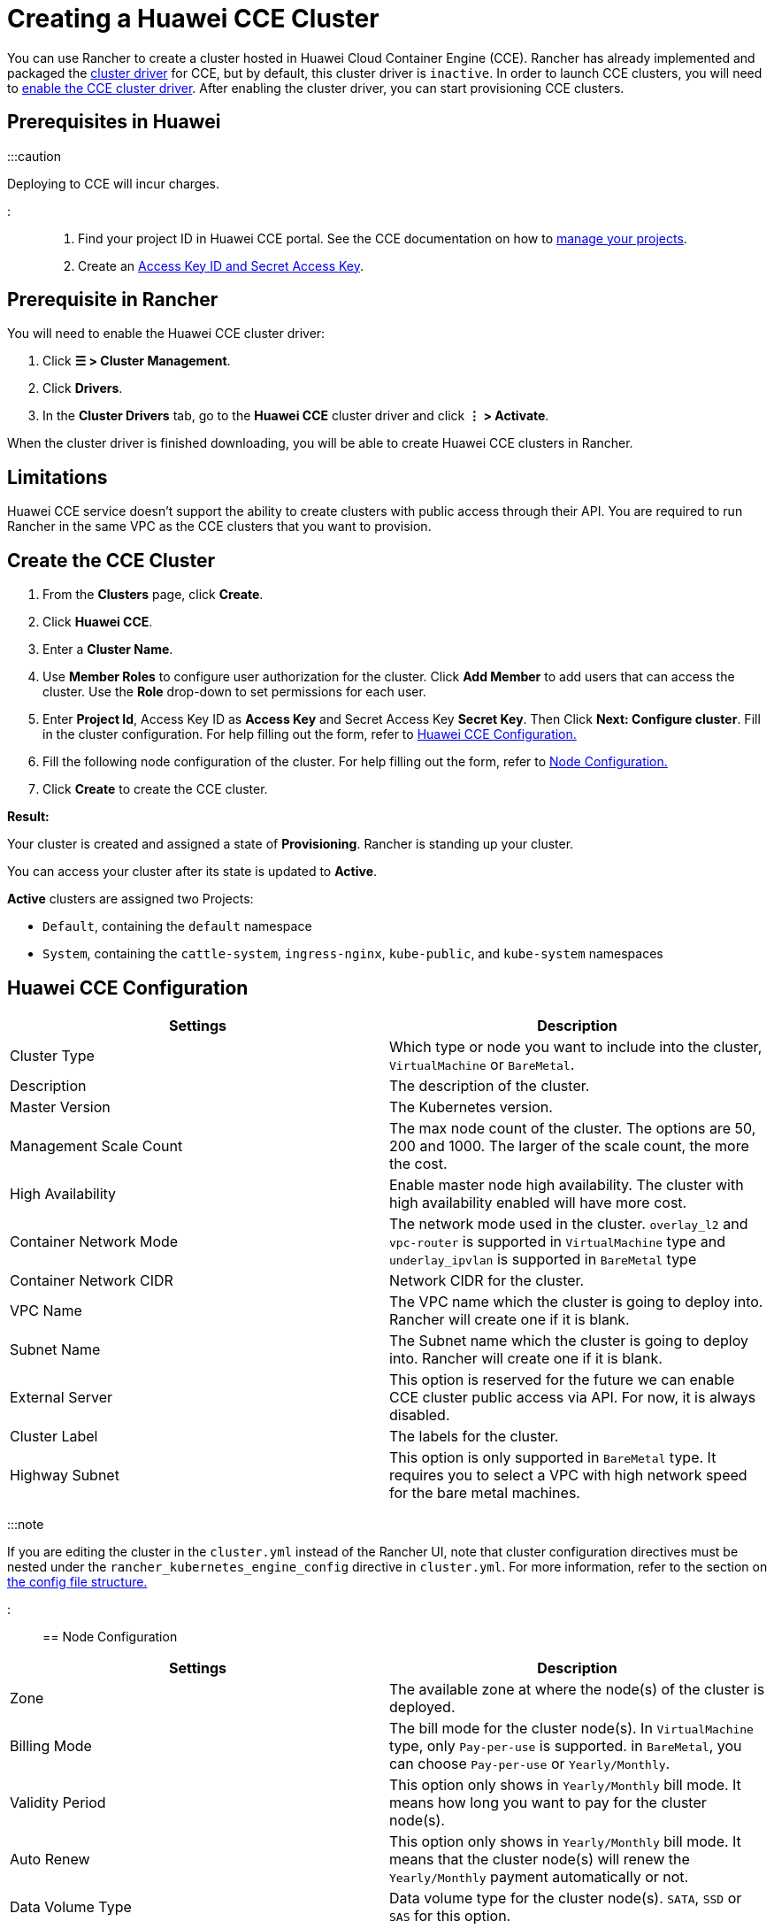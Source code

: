 = Creating a Huawei CCE Cluster

+++<head>++++++<link rel="canonical" href="https://ranchermanager.docs.rancher.com/how-to-guides/new-user-guides/kubernetes-clusters-in-rancher-setup/set-up-clusters-from-hosted-kubernetes-providers/huawei">++++++</link>++++++</head>+++

You can use Rancher to create a cluster hosted in Huawei Cloud Container Engine (CCE). Rancher has already implemented and packaged the xref:../../authentication-permissions-and-global-configuration/about-provisioning-drivers/manage-cluster-drivers.adoc[cluster driver] for CCE, but by default, this cluster driver is `inactive`. In order to launch CCE clusters, you will need to link:../../authentication-permissions-and-global-configuration/about-provisioning-drivers/manage-cluster-drivers.md#activatingdeactivating-cluster-drivers[enable the CCE cluster driver]. After enabling the cluster driver, you can start provisioning CCE clusters.

== Prerequisites in Huawei

:::caution

Deploying to CCE will incur charges.

:::

. Find your project ID in Huawei CCE portal. See the CCE documentation on how to https://doc.hcs.huawei.com/api/cce/cce_02_0341.html#cce_02_0341%5F%5Fsection17571944123214[manage your projects].
. Create an https://support.huaweicloud.com/en-us/usermanual-iam/en-us_topic_0079477318.html[Access Key ID and Secret Access Key].

== Prerequisite in Rancher

You will need to enable the Huawei CCE cluster driver:

. Click *☰ > Cluster Management*.
. Click *Drivers*.
. In the *Cluster Drivers* tab, go to the *Huawei CCE* cluster driver and click *⋮ > Activate*.

When the cluster driver is finished downloading, you will be able to create Huawei CCE clusters in Rancher.

== Limitations

Huawei CCE service doesn't support the ability to create clusters with public access through their API. You are required to run Rancher in the same VPC as the CCE clusters that you want to provision.

== Create the CCE Cluster

. From the *Clusters* page, click *Create*.
. Click *Huawei CCE*.
. Enter a *Cluster Name*.
. Use *Member Roles* to configure user authorization for the cluster. Click *Add Member* to add users that can access the cluster. Use the *Role* drop-down to set permissions for each user.
. Enter *Project Id*, Access Key ID as *Access Key* and Secret Access Key *Secret Key*. Then Click *Next: Configure cluster*. Fill in the cluster configuration. For help filling out the form, refer to <<huawei-cce-configuration,Huawei CCE Configuration.>>
. Fill the following node configuration of the cluster. For help filling out the form, refer to <<node-configuration,Node Configuration.>>
. Click *Create* to create the CCE cluster.

*Result:*

Your cluster is created and assigned a state of *Provisioning*. Rancher is standing up your cluster.

You can access your cluster after its state is updated to *Active*.

*Active* clusters are assigned two Projects:

* `Default`, containing the `default` namespace
* `System`, containing the `cattle-system`, `ingress-nginx`, `kube-public`, and `kube-system` namespaces

== Huawei CCE Configuration

|===
| Settings | Description

| Cluster Type
| Which type or node you want to include into the cluster, `VirtualMachine` or `BareMetal`.

| Description
| The description of the cluster.

| Master Version
| The Kubernetes version.

| Management Scale Count
| The max node count of the cluster. The options are 50, 200 and 1000. The larger of the scale count, the more the cost.

| High Availability
| Enable master node high availability. The cluster with high availability enabled will have more cost.

| Container Network Mode
| The network mode used in the cluster. `overlay_l2` and `vpc-router` is supported in `VirtualMachine` type and `underlay_ipvlan` is supported in `BareMetal` type

| Container Network CIDR
| Network CIDR for the cluster.

| VPC Name
| The VPC name which the cluster is going to deploy into. Rancher will create one if it is blank.

| Subnet Name
| The Subnet name which the cluster is going to deploy into. Rancher will create one if it is blank.

| External Server
| This option is reserved for the future we can enable CCE cluster public access via API. For now, it is always disabled.

| Cluster Label
| The labels for the cluster.

| Highway Subnet
| This option is only supported in `BareMetal` type. It requires you to select a VPC with high network speed for the bare metal machines.
|===

:::note

If you are editing the cluster in the `cluster.yml` instead of the Rancher UI, note that cluster configuration directives must be nested under the `rancher_kubernetes_engine_config` directive in `cluster.yml`. For more information, refer to the section on link:../../../../reference-guides/cluster-configuration/rancher-server-configuration/rke1-cluster-configuration.md#config-file-structure-in-rancher[the config file structure.]

:::

== Node Configuration

|===
| Settings | Description

| Zone
| The available zone at where the node(s) of the cluster is deployed.

| Billing Mode
| The bill mode for the cluster node(s). In `VirtualMachine` type, only `Pay-per-use` is supported. in `BareMetal`, you can choose `Pay-per-use` or `Yearly/Monthly`.

| Validity Period
| This option only shows in `Yearly/Monthly` bill mode. It means how long you want to pay for the cluster node(s).

| Auto Renew
| This option only shows in `Yearly/Monthly` bill mode. It means that the cluster node(s) will renew the `Yearly/Monthly` payment automatically or not.

| Data Volume Type
| Data volume type for the cluster node(s). `SATA`, `SSD` or `SAS` for this option.

| Data Volume Size
| Data volume size for the cluster node(s)

| Root Volume Type
| Root volume type for the cluster node(s). `SATA`, `SSD` or `SAS` for this option.

| Root Volume Size
| Root volume size for the cluster node(s)

| Node Flavor
| The node flavor of the cluster node(s). The flavor list in Rancher UI is fetched from Huawei Cloud. It includes all the supported node flavors.

| Node Count
| The node count of the cluster

| Node Operating System
| The operating system for the cluster node(s). Only `EulerOS 2.2` and `CentOS 7.4` are supported right now.

| SSH Key Name
| The ssh key for the cluster node(s)

| EIP
| The public IP options for the cluster node(s). `Disabled` means that the cluster node(s) are not going to bind a public IP. `Create EIP` means that the cluster node(s) will bind one or many newly created Eips after provisioned and more options will be shown in the UI to set the to-create EIP parameters. And `Select Existed EIP` means that the node(s) will bind to the EIPs you select.

| EIP Count
| This option will only be shown when `Create EIP` is selected. It means how many EIPs you want to create for the node(s).

| EIP Type
| This option will only be shown when `Create EIP` is selected. The options are `5_bgp` and `5_sbgp`.

| EIP Share Type
| This option will only be shown when `Create EIP` is selected. The only option is `PER`.

| EIP Charge Mode
| This option will only be shown when `Create EIP` is selected. The options are pay by `BandWidth` and pay by `Traffic`.

| EIP Bandwidth Size
| This option will only be shown when `Create EIP` is selected. The BandWidth of the EIPs.

| Authentication Mode
| It means enabling `RBAC` or also enabling `Authenticating Proxy`. If you select `Authenticating Proxy`, the certificate which is used for authenticating proxy will be also required.

| Node Label
| The labels for the cluster node(s). Invalid labels can prevent upgrades or can prevent Rancher from starting. For details on label syntax requirements, see the https://kubernetes.io/docs/concepts/overview/working-with-objects/labels/#syntax-and-character-set[Kubernetes documentation.]
|===
